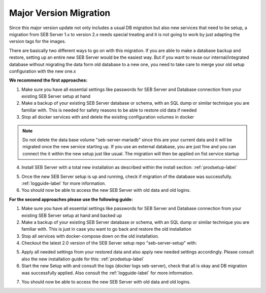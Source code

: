 Major Version Migration
-----------------------

Since this major version update not only includes a usual DB migration but also new services that need to be setup, a migration
from SEB Server 1.x to version 2.x needs special treating and it is not going to work by just adapting the version tags for the images.

There are basically two different ways to go on with this migration.
If you are able to make a database backup and restore, setting up an entire new SEB Server would be the easiest way. But if
you want to reuse our internal/integrated database without migrating the data form old database to a new one, you need to take
care to merge your old setup configuration with the new one.x

**We recommend the first approaches:**

1. Make sure you have all essential settings like passwords for SEB Server and Database connection from your existing SEB Server setup at hand
2. Make a backup of your existing SEB Server database or schema, with an SQL dump or similar technique you are familiar with. This is needed for safety reasons to be able to restore old data if needed
3. Stop all docker services with and delete the existing configuration volumes in docker

.. note::
    Do not delete the data base volume "seb-server-mariadb" since this are your current data and it will be migrated once the new service starting up.
    If you use an external database, you are just fine and you can connect the it within the new setup just like usual. The migration will then be applied on fist service startup

.. code-block:: bash
    $ docker-compose down
    $ docker volume ls
    $ docker volume rm seb-server-config

4. Install SEB Server with a total new installation as described within the install section: :ref:`prodsetup-label`

.. code-block:: bash
    $ git checkout $ git checkout tags/v2.0-latest

5. Once the new SEB Server setup is up and running, check if migration of the database was successfully. :ref:`logguide-label` for more information.
6. You should now be able to access the new SEB Server with old data and old logins.


**For the second approaches please use the following guide:**

1. Make sure you have all essential settings like passwords for SEB Server and Database connection from your existing SEB Server setup at hand and backed up
2. Make a backup of your existing SEB Server database or schema, with an SQL dump or similar technique you are familiar with. This is just in case you want to go back and restore the old installation
3. Stop all services with docker-compose down on the old installation.
4. Checkout the latest 2.0 version of the SEB Server setup repo "seb-server-setup" with:

.. code-block:: bash
    $ git checkout $ git checkout tags/v2.0-latest

 or

.. code-block:: bash
    $ git clone -b v2.0-latest https://github.com/SafeExamBrowser/seb-server-setup.git

5. Apply all needed settings from your restored data and also apply new needed settings accordingly. Please consult also the new installation guide for this: :ref:`prodsetup-label`
6. Start the new Setup with and consult the logs (docker logs seb-server), check that all is okay and DB migration was successfully applied. Also consult the :ref:`logguide-label` for more information.

.. code-block:: bash
    $ docker-compose pull
    $ docker-compose up -d

7. You should now be able to access the new SEB Server with old data and old logins.